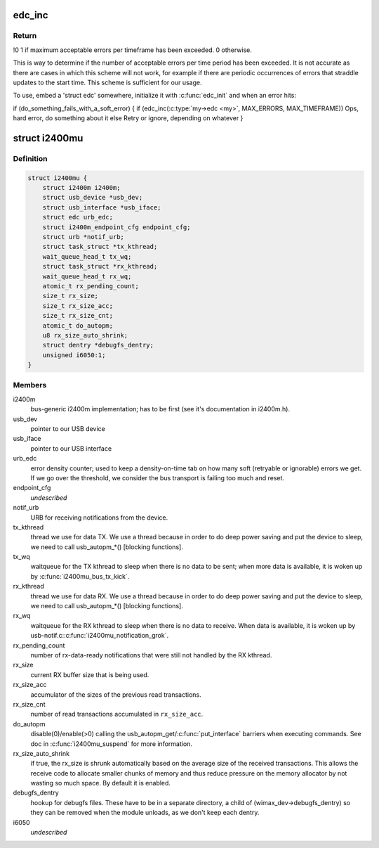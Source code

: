.. -*- coding: utf-8; mode: rst -*-
.. src-file: drivers/net/wimax/i2400m/i2400m-usb.h

.. _`edc_inc`:

edc_inc
=======

.. c:function:: int edc_inc(struct edc *edc, u16 max_err, u16 timeframe)

    report a soft error and check if we are over the watermark

    :param struct edc \*edc:
        pointer to error density counter.

    :param u16 max_err:
        maximum number of errors we can accept over the timeframe

    :param u16 timeframe:
        length of the timeframe (in jiffies).

.. _`edc_inc.return`:

Return
------

!0 1 if maximum acceptable errors per timeframe has been
exceeded. 0 otherwise.

This is way to determine if the number of acceptable errors per time
period has been exceeded. It is not accurate as there are cases in which
this scheme will not work, for example if there are periodic occurrences
of errors that straddle updates to the start time. This scheme is
sufficient for our usage.

To use, embed a 'struct edc' somewhere, initialize it with
\ :c:func:`edc_init`\  and when an error hits:

if (do_something_fails_with_a_soft_error) {
if (edc_inc(\ :c:type:`my->edc <my>`\ , MAX_ERRORS, MAX_TIMEFRAME))
Ops, hard error, do something about it
else
Retry or ignore, depending on whatever
}

.. _`i2400mu`:

struct i2400mu
==============

.. c:type:: struct i2400mu

    descriptor for a USB connected i2400m

.. _`i2400mu.definition`:

Definition
----------

.. code-block:: c

    struct i2400mu {
        struct i2400m i2400m;
        struct usb_device *usb_dev;
        struct usb_interface *usb_iface;
        struct edc urb_edc;
        struct i2400m_endpoint_cfg endpoint_cfg;
        struct urb *notif_urb;
        struct task_struct *tx_kthread;
        wait_queue_head_t tx_wq;
        struct task_struct *rx_kthread;
        wait_queue_head_t rx_wq;
        atomic_t rx_pending_count;
        size_t rx_size;
        size_t rx_size_acc;
        size_t rx_size_cnt;
        atomic_t do_autopm;
        u8 rx_size_auto_shrink;
        struct dentry *debugfs_dentry;
        unsigned i6050:1;
    }

.. _`i2400mu.members`:

Members
-------

i2400m
    bus-generic i2400m implementation; has to be first (see
    it's documentation in i2400m.h).

usb_dev
    pointer to our USB device

usb_iface
    pointer to our USB interface

urb_edc
    error density counter; used to keep a density-on-time tab
    on how many soft (retryable or ignorable) errors we get. If we
    go over the threshold, we consider the bus transport is failing
    too much and reset.

endpoint_cfg
    *undescribed*

notif_urb
    URB for receiving notifications from the device.

tx_kthread
    thread we use for data TX. We use a thread because in
    order to do deep power saving and put the device to sleep, we
    need to call usb_autopm\_\*() [blocking functions].

tx_wq
    waitqueue for the TX kthread to sleep when there is no data
    to be sent; when more data is available, it is woken up by
    \ :c:func:`i2400mu_bus_tx_kick`\ .

rx_kthread
    thread we use for data RX. We use a thread because in
    order to do deep power saving and put the device to sleep, we
    need to call usb_autopm\_\*() [blocking functions].

rx_wq
    waitqueue for the RX kthread to sleep when there is no data
    to receive. When data is available, it is woken up by
    usb-notif.c:\ :c:func:`i2400mu_notification_grok`\ .

rx_pending_count
    number of rx-data-ready notifications that were
    still not handled by the RX kthread.

rx_size
    current RX buffer size that is being used.

rx_size_acc
    accumulator of the sizes of the previous read
    transactions.

rx_size_cnt
    number of read transactions accumulated in
    \ ``rx_size_acc``\ .

do_autopm
    disable(0)/enable(>0) calling the
    usb_autopm_get/\ :c:func:`put_interface`\  barriers when executing
    commands. See doc in \ :c:func:`i2400mu_suspend`\  for more information.

rx_size_auto_shrink
    if true, the rx_size is shrunk
    automatically based on the average size of the received
    transactions. This allows the receive code to allocate smaller
    chunks of memory and thus reduce pressure on the memory
    allocator by not wasting so much space. By default it is
    enabled.

debugfs_dentry
    hookup for debugfs files.
    These have to be in a separate directory, a child of
    (wimax_dev->debugfs_dentry) so they can be removed when the
    module unloads, as we don't keep each dentry.

i6050
    *undescribed*

.. This file was automatic generated / don't edit.

